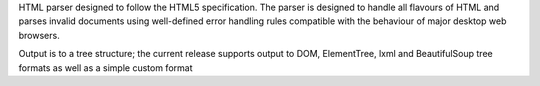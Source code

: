 HTML parser designed to follow the HTML5 
specification. The parser is designed to handle all flavours of HTML and 
parses invalid documents using well-defined error handling rules compatible
with the behaviour of major desktop web browsers.

Output is to a tree structure; the current release supports output to
DOM, ElementTree, lxml and BeautifulSoup tree formats as well as a
simple custom format

